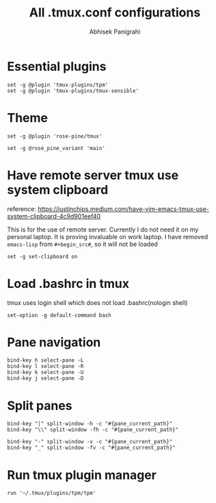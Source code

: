 #+STARTUP: content
#+title: All .tmux.conf configurations
#+author: Abhisek Panigrahi
#+property: header-args :tangle ~/.config/tmux/tmux.conf

* Essential plugins

#+begin_src tmux
  set -g @plugin 'tmux-plugins/tpm'
  set -g @plugin 'tmux-plugins/tmux-sensible'
#+end_src

* Theme

#+begin_src tmux
  set -g @plugin 'rose-pine/tmux'

  set -g @rose_pine_variant 'main'
#+end_src

* Have remote server tmux use system clipboard
:DRAWER:
reference: https://justinchips.medium.com/have-vim-emacs-tmux-use-system-clipboard-4c9d901eef40
:END:

This is for the use of remote server. Currently I do not need it on my personal laptop. It is proving invaluable on work laptop. I have removed ~emacs-lisp~ from ~#+begin_src#~, so it will not be loaded

#+begin_src
  set -g set-clipboard on
#+end_src

* Load .bashrc in tmux
tmux uses login shell which does not load .bashrc(nologin shell)

#+begin_src tmux
  set-option -g default-command bash
#+end_src

* Pane navigation

#+begin_src tmux
  bind-key h select-pane -L
  bind-key l select-pane -R
  bind-key k select-pane -U
  bind-key j select-pane -D
#+end_src

* Split panes

#+begin_src tmux
  bind-key "|" split-window -h -c "#{pane_current_path}"
  bind-key "\\" split-window -fh -c "#{pane_current_path}"

  bind-key "-" split-window -v -c "#{pane_current_path}"
  bind-key "_" split-window -fv -c "#{pane_current_path}"
#+end_src

* Run tmux plugin manager

#+begin_src tmux
  run '~/.tmux/plugins/tpm/tpm'
#+end_src
